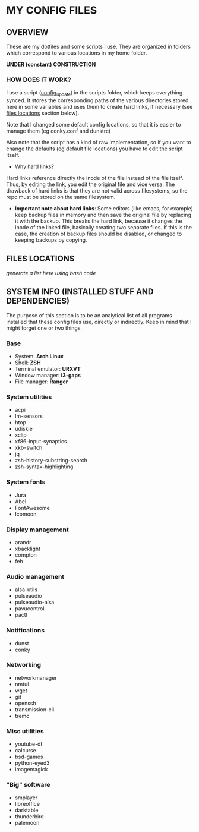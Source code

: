 * MY CONFIG FILES

** OVERVIEW

These are my dotfiles and some scripts I use. They are organized in folders which correspond to various locations in my home folder.

*UNDER (constant) CONSTRUCTION*

*** HOW DOES IT WORK?

I use a script ([[./scripts/config_update][config_update]]) in the scripts folder, which keeps everything synced. It stores the corresponding paths of the various directories stored here in some variables and uses them to create hard links, if necessary (see [[#files-locations][files locations]] section below).

Note that I changed some default config locations, so that it is easier to manage them (eg conky.conf and dunstrc)

Also note that the script has a kind of raw implementation, so if you want to change the defaults (eg default file locations) you have to edit the script itself.

- Why hard links?
Hard links reference directly the inode of the file instead of the file itself. Thus, by editing the link, you edit the original file and vice versa. The drawback of hard links is that they are not valid across filesystems, so the repo must be stored on the same filesystem.

- *Important note about hard links*: Some editors (like emacs, for example) keep backup files in memory and then save the original file by replacing it with the backup. This breaks the hard link, because it changes the inode of the linked file, basically creating two separate files. If this is the case, the creation of backup files should be disabled, or changed to keeping backups by copying.

** FILES LOCATIONS
/generate a list here using bash code/


** SYSTEM INFO (INSTALLED STUFF AND DEPENDENCIES)
The purpose of this section is to be an analytical list of all programs installed that these config files use, directly or indirectly. Keep in mind that I might forget one or two things.

*** Base
- System: *Arch Linux*
- Shell: *ZSH*
- Terminal emulator: *URXVT*
- Window manager: *i3-gaps*
- File manager: *Ranger*

*** System utilities
- acpi
- lm-sensors
- htop
- udiskie
- xclip
- xf86-input-synaptics
- xkb-switch
- jq
- zsh-history-substring-search
- zsh-syntax-highlighting

*** System fonts
- Jura
- Abel
- FontAwesome
- Icomoon

*** Display management
- arandr
- xbacklight
- compton
- feh

*** Audio management
- alsa-utils
- pulseaudio
- pulseaudio-alsa
- pavucontrol
- pactl

*** Notifications
- dunst
- conky

*** Networking
- networkmanager
- nmtui
- wget
- git
- openssh
- transmission-cli
- tremc

*** Misc utilities
- youtube-dl
- calcurse
- bsd-games
- python-eyed3
- imagemagick

*** "Big" software
- smplayer
- libreoffice
- darktable
- thunderbird
- palemoon
